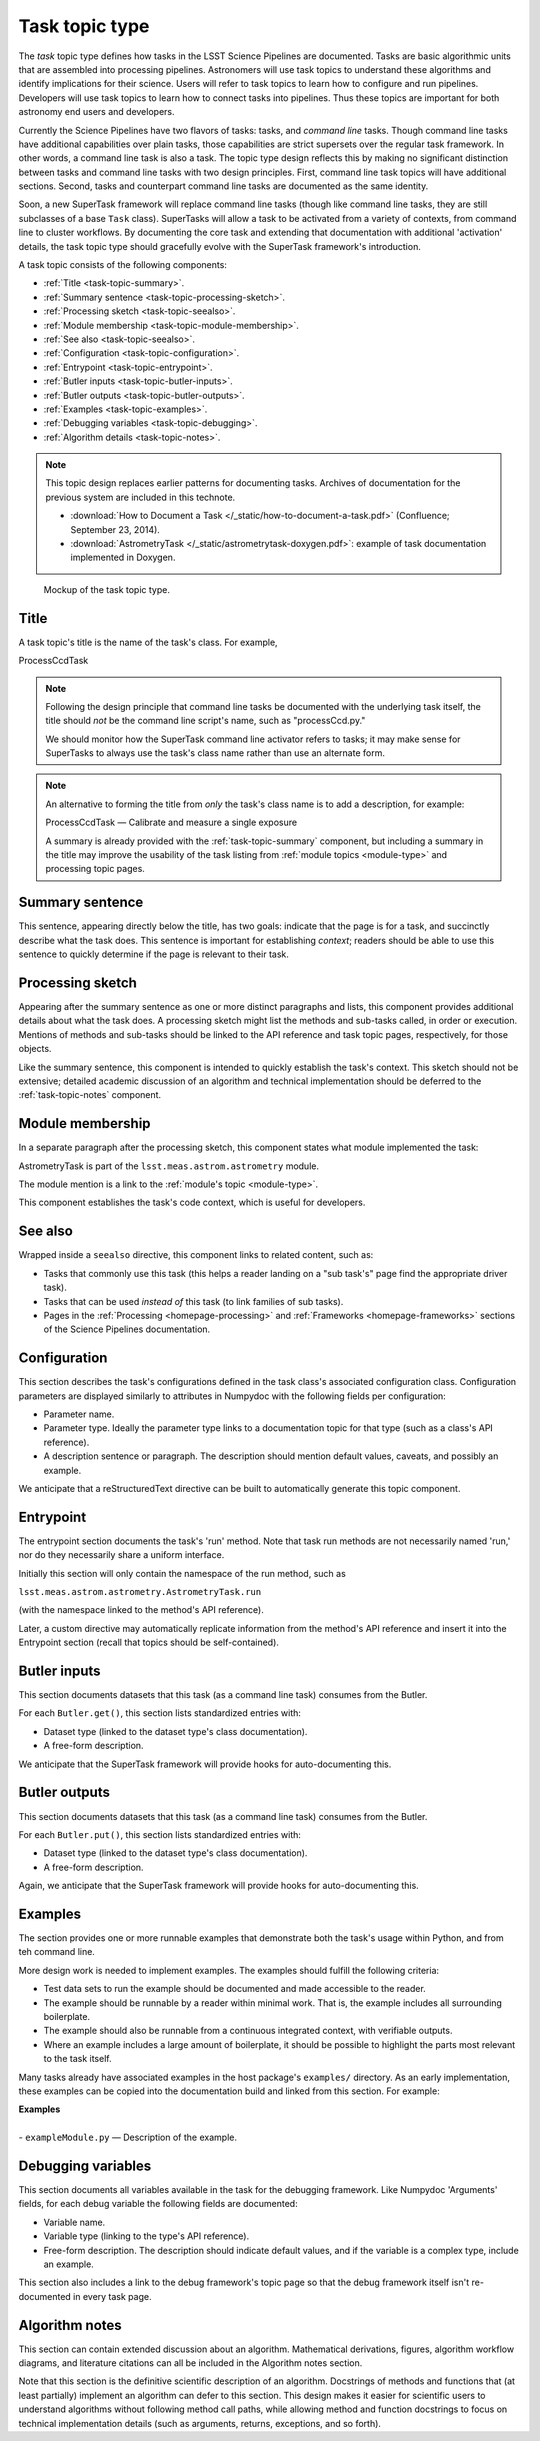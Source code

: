 .. _task-type:

Task topic type
===============

The *task* topic type defines how tasks in the LSST Science Pipelines are documented.
Tasks are basic algorithmic units that are assembled into processing pipelines.
Astronomers will use task topics to understand these algorithms and identify implications for their science.
Users will refer to task topics to learn how to configure and run pipelines.
Developers will use task topics to learn how to connect tasks into pipelines.
Thus these topics are important for both astronomy end users and developers.

Currently the Science Pipelines have two flavors of tasks: tasks, and *command line* tasks.
Though command line tasks have additional capabilities over plain tasks, those capabilities are strict supersets over the regular task framework.
In other words, a command line task is also a task.
The topic type design reflects this by making no significant distinction between tasks and command line tasks with two design principles.
First, command line task topics will have additional sections.
Second, tasks and counterpart command line tasks are documented as the same identity.

Soon, a new SuperTask framework will replace command line tasks (though like command line tasks, they are still subclasses of a base ``Task`` class).
SuperTasks will allow a task to be activated from a variety of contexts, from command line to cluster workflows.
By documenting the core task and extending that documentation with additional 'activation' details, the task topic type should gracefully evolve with the SuperTask framework's introduction.

A task topic consists of the following components:

- :ref:`Title <task-topic-summary>`.
- :ref:`Summary sentence <task-topic-processing-sketch>`.
- :ref:`Processing sketch <task-topic-seealso>`.
- :ref:`Module membership <task-topic-module-membership>`.
- :ref:`See also <task-topic-seealso>`.
- :ref:`Configuration <task-topic-configuration>`.
- :ref:`Entrypoint <task-topic-entrypoint>`.
- :ref:`Butler inputs <task-topic-butler-inputs>`.
- :ref:`Butler outputs <task-topic-butler-outputs>`.
- :ref:`Examples <task-topic-examples>`.
- :ref:`Debugging variables <task-topic-debugging>`.
- :ref:`Algorithm details <task-topic-notes>`.

.. note::

   This topic design replaces earlier patterns for documenting tasks.
   Archives of documentation for the previous system are included in this technote.

   - :download:`How to Document a Task </_static/how-to-document-a-task.pdf>` (Confluence; September 23, 2014).
   - :download:`AstrometryTask </_static/astrometrytask-doxygen.pdf>`: example of task documentation implemented in Doxygen.

.. _fig-task-mockup:

.. figure:: /_static/task-mockup.svg
   :width: 100%

   Mockup of the task topic type.

.. _task-topic-title:

Title
-----

A task topic's title is the name of the task's class.
For example,

| ProcessCcdTask

.. note::

   Following the design principle that command line tasks be documented with the underlying task itself, the title should *not* be the command line script's name, such as "processCcd.py."

   We should monitor how the SuperTask command line activator refers to tasks; it may make sense for SuperTasks to always use the task's class name rather than use an alternate form.

.. note::

   An alternative to forming the title from *only* the task's class name is to add a description, for example:

   | ProcessCcdTask — Calibrate and measure a single exposure

   A summary is already provided with the :ref:`task-topic-summary` component, but including a summary in the title may improve the usability of the task listing from :ref:`module topics <module-type>` and processing topic pages.

.. _task-topic-summary:

Summary sentence
----------------

This sentence, appearing directly below the title, has two goals: indicate that the page is for a task, and succinctly describe what the task does.
This sentence is important for establishing *context*; readers should be able to use this sentence to quickly determine if the page is relevant to their task.

.. _task-topic-processing-sketch:

Processing sketch
-----------------

Appearing after the summary sentence as one or more distinct paragraphs and lists, this component provides additional details about what the task does.
A processing sketch might list the methods and sub-tasks called, in order or execution.
Mentions of methods and sub-tasks should be linked to the API reference and task topic pages, respectively, for those objects.

Like the summary sentence, this component is intended to quickly establish the task's context.
This sketch should not be extensive; detailed academic discussion of an algorithm and technical implementation should be deferred to the :ref:`task-topic-notes` component.

.. _task-topic-module-membership:

Module membership
-----------------

In a separate paragraph after the processing sketch, this component states what module implemented the task:

| AstrometryTask is part of the ``lsst.meas.astrom.astrometry`` module.

The module mention is a link to the :ref:`module's topic <module-type>`.

This component establishes the task's code context, which is useful for developers.

.. _task-topic-seealso:

See also
--------

Wrapped inside a ``seealso`` directive, this component links to related content, such as:

- Tasks that commonly use this task (this helps a reader landing on a "sub task's" page find the appropriate driver task).
- Tasks that can be used *instead of* this task (to link families of sub tasks).
- Pages in the :ref:`Processing <homepage-processing>` and :ref:`Frameworks <homepage-frameworks>` sections of the Science Pipelines documentation.

.. _task-topic-configuration:

Configuration
-------------

This section describes the task's configurations defined in the task class's associated configuration class.
Configuration parameters are displayed similarly to attributes in Numpydoc with the following fields per configuration:

- Parameter name.
- Parameter type. Ideally the parameter type links to a documentation topic for that type (such as a class's API reference).
- A description sentence or paragraph. The description should mention default values, caveats, and possibly an example.

We anticipate that a reStructuredText directive can be built to automatically generate this topic component.

.. _task-topic-entrypoint:

Entrypoint
----------

The entrypoint section documents the task's 'run' method.
Note that task run methods are not necessarily named 'run,' nor do they necessarily share a uniform interface.

Initially this section will only contain the namespace of the run method, such as

| ``lsst.meas.astrom.astrometry.AstrometryTask.run``

(with the namespace linked to the method's API reference).

Later, a custom directive may automatically replicate information from the method's API reference and insert it into the Entrypoint section (recall that topics should be self-contained).

.. todo::

   We may also need to add a section on Task class initialization.

.. _task-topic-butler-inputs:

Butler inputs
-------------

This section documents datasets that this task (as a command line task) consumes from the Butler.

For each ``Butler.get()``, this section lists standardized entries with:

- Dataset type (linked to the dataset type's class documentation).
- A free-form description.

We anticipate that the SuperTask framework will provide hooks for auto-documenting this.

.. _task-topic-butler-outputs:

Butler outputs
--------------

This section documents datasets that this task (as a command line task) consumes from the Butler.

For each ``Butler.put()``, this section lists standardized entries with:

- Dataset type (linked to the dataset type's class documentation).
- A free-form description.

Again, we anticipate that the SuperTask framework will provide hooks for auto-documenting this.

.. _task-topic-examples:

Examples
--------

The section provides one or more runnable examples that demonstrate both the task's usage within Python, and from teh command line.

More design work is needed to implement examples.
The examples should fulfill the following criteria:

- Test data sets to run the example should be documented and made accessible to the reader.
- The example should be runnable by a reader within minimal work. That is, the example includes all surrounding boilerplate.
- The example should also be runnable from a continuous integrated context, with verifiable outputs.
- Where an example includes a large amount of boilerplate, it should be possible to highlight the parts most relevant to the task itself.

Many tasks already have associated examples in the host package's ``examples/`` directory.
As an early implementation, these examples can be copied into the documentation build and linked from this section.
For example:

| **Examples**
| 
| - ``exampleModule.py`` — Description of the example.

.. _task-topic-debugging:

Debugging variables
-------------------

This section documents all variables available in the task for the debugging framework.
Like Numpydoc 'Arguments' fields, for each debug variable the following fields are documented:

- Variable name.
- Variable type (linking to the type's API reference).
- Free-form description. The description should indicate default values, and if the variable is a complex type, include an example.

This section also includes a link to the debug framework's topic page so that the debug framework itself isn't re-documented in every task page.

.. _task-topic-notes:

Algorithm notes
---------------

This section can contain extended discussion about an algorithm.
Mathematical derivations, figures, algorithm workflow diagrams, and literature citations can all be included in the Algorithm notes section.

Note that this section is the definitive scientific description of an algorithm.
Docstrings of methods and functions that (at least partially) implement an algorithm can defer to this section.
This design makes it easier for scientific users to understand algorithms without following method call paths, while allowing method and function docstrings to focus on technical implementation details (such as arguments, returns, exceptions, and so forth).
